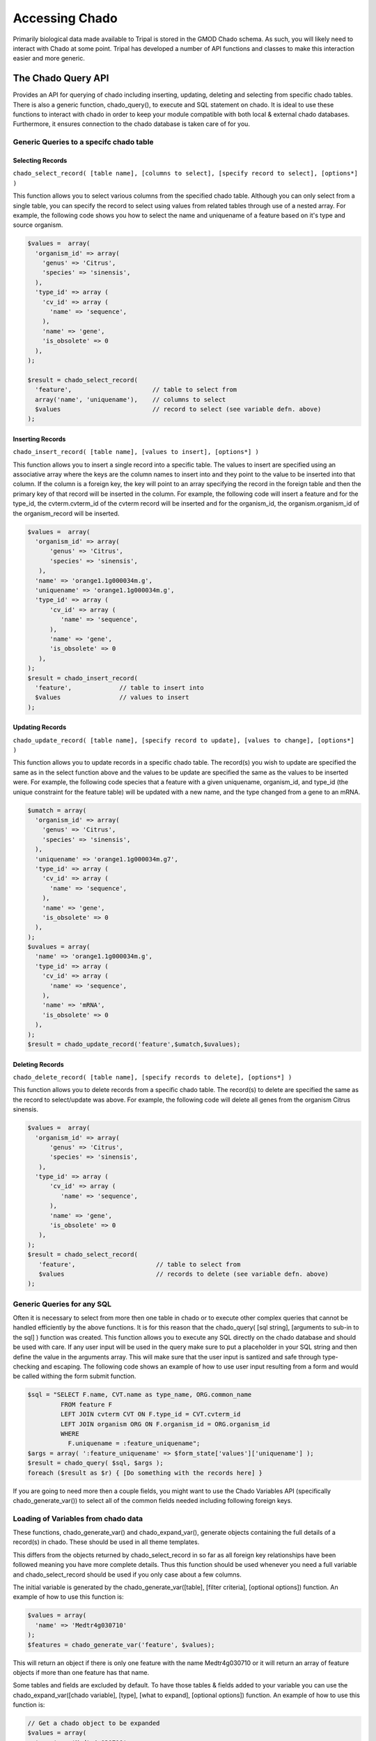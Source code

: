 Accessing Chado 
================

Primarily biological data made available to Tripal is stored in the GMOD Chado
schema. As such, you will likely need to interact with Chado at some point.
Tripal has developed a number of API functions and classes to make this
interaction easier and more generic.

The Chado Query API 
--------------------

Provides an API for querying of chado including inserting, updating, deleting and selecting from specific chado tables. There is also a generic function, chado_query(), to execute and SQL statement on chado. It is ideal to use these functions to interact with chado in order to keep your module compatible with both local & external chado databases. Furthermore, it ensures connection to the chado database is taken care of for you.

Generic Queries to a specifc chado table
^^^^^^^^^^^^^^^^^^^^^^^^^^^^^^^^^^^^^^^^^

Selecting Records
""""""""""""""""""

``chado_select_record( [table name], [columns to select], [specify record to select], [options*] )``

This function allows you to select various columns from the specified chado table. Although you can only select from a single table, you can specify the record to select using values from related tables through use of a nested array. For example, the following code shows you how to select the name and uniquename of a feature based on it's type and source organism.

.. code-block:: php
  
  $values =  array(
    'organism_id' => array(
      'genus' => 'Citrus',
      'species' => 'sinensis',
    ),
    'type_id' => array (
      'cv_id' => array (
        'name' => 'sequence',
      ),
      'name' => 'gene',
      'is_obsolete' => 0
    ),
  );

  $result = chado_select_record(
    'feature',                      // table to select from
    array('name', 'uniquename'),    // columns to select
    $values                         // record to select (see variable defn. above)
  );

Inserting Records
""""""""""""""""""

``chado_insert_record( [table name], [values to insert], [options*] )`` 

This function allows you to insert a single record into a specific table. The values to insert are specified using an associative array where the keys are the column names to insert into and they point to the value to be inserted into that column. If the column is a foreign key, the key will point to an array specifying the record in the foreign table and then the primary key of that record will be inserted in the column. For example, the following code will insert a feature and for the type_id, the cvterm.cvterm_id of the cvterm record will be inserted and for the organism_id, the organism.organism_id of the organism_record will be inserted.

.. code-block:: php

  $values =  array(
    'organism_id' => array(
        'genus' => 'Citrus',
        'species' => 'sinensis',
     ),
    'name' => 'orange1.1g000034m.g',
    'uniquename' => 'orange1.1g000034m.g',
    'type_id' => array (
        'cv_id' => array (
           'name' => 'sequence',
        ),
        'name' => 'gene',
        'is_obsolete' => 0
     ),
  );
  $result = chado_insert_record(
    'feature',             // table to insert into
    $values                // values to insert
  );

Updating Records
""""""""""""""""""

``chado_update_record( [table name], [specify record to update], [values to change], [options*] )``
 
This function allows you to update records in a specific chado table. The record(s) you wish to update are specified the same as in the select function above and the values to be update are specified the same as the values to be inserted were. For example, the following code species that a feature with a given uniquename, organism_id, and type_id (the unique constraint for the feature table) will be updated with a new name, and the type changed from a gene to an mRNA.

.. code-block:: php

  $umatch = array(
    'organism_id' => array(
      'genus' => 'Citrus',
      'species' => 'sinensis',
    ),
    'uniquename' => 'orange1.1g000034m.g7',
    'type_id' => array (
      'cv_id' => array (
        'name' => 'sequence',
      ),
      'name' => 'gene',
      'is_obsolete' => 0
    ),
  );
  $uvalues = array(
    'name' => 'orange1.1g000034m.g',
    'type_id' => array (
      'cv_id' => array (
        'name' => 'sequence',
      ),
      'name' => 'mRNA',
      'is_obsolete' => 0
    ),
  );
  $result = chado_update_record('feature',$umatch,$uvalues);

Deleting Records
"""""""""""""""""

``chado_delete_record( [table name], [specify records to delete], [options*] )`` 

This function allows you to delete records from a specific chado table. The record(s) to delete are specified the same as the record to select/update was above. For example, the following code will delete all genes from the organism Citrus sinensis.

.. code-block:: php

  $values =  array(
    'organism_id' => array(
        'genus' => 'Citrus',
        'species' => 'sinensis',
     ),
    'type_id' => array (
        'cv_id' => array (
           'name' => 'sequence',
        ),
        'name' => 'gene',
        'is_obsolete' => 0
     ),
  );
  $result = chado_select_record(
     'feature',                      // table to select from
     $values                         // records to delete (see variable defn. above)
  );

Generic Queries for any SQL
^^^^^^^^^^^^^^^^^^^^^^^^^^^^^

Often it is necessary to select from more then one table in chado or to execute other complex queries that cannot be handled efficiently by the above functions. It is for this reason that the chado_query( [sql string], [arguments to sub-in to the sql] ) function was created. This function allows you to execute any SQL directly on the chado database and should be used with care. If any user input will be used in the query make sure to put a placeholder in your SQL string and then define the value in the arguments array. This will make sure that the user input is santized and safe through type-checking and escaping. The following code shows an example of how to use user input resulting from a form and would be called withing the form submit function.

.. code-block:: php

  $sql = "SELECT F.name, CVT.name as type_name, ORG.common_name
           FROM feature F
           LEFT JOIN cvterm CVT ON F.type_id = CVT.cvterm_id
           LEFT JOIN organism ORG ON F.organism_id = ORG.organism_id
           WHERE
             F.uniquename = :feature_uniquename";
  $args = array( ':feature_uniquename' => $form_state['values']['uniquename'] );
  $result = chado_query( $sql, $args );
  foreach ($result as $r) { [Do something with the records here] }

If you are going to need more then a couple fields, you might want to use the Chado Variables API (specifically chado_generate_var()) to select all of the common fields needed including following foreign keys.

Loading of Variables from chado data
^^^^^^^^^^^^^^^^^^^^^^^^^^^^^^^^^^^^^^

These functions, chado_generate_var() and chado_expand_var(), generate objects containing the full details of a record(s) in chado. These should be used in all theme templates.

This differs from the objects returned by chado_select_record in so far as all foreign key relationships have been followed meaning you have more complete details. Thus this function should be used whenever you need a full variable and chado_select_record should be used if you only case about a few columns.

The initial variable is generated by the chado_generate_var([table], [filter criteria], [optional options]) function. An example of how to use this function is:

.. code-block:: php

  $values = array(
    'name' => 'Medtr4g030710'
  );
  $features = chado_generate_var('feature', $values);

This will return an object if there is only one feature with the name Medtr4g030710 or it will return an array of feature objects if more than one feature has that name.

Some tables and fields are excluded by default. To have those tables & fields added to your variable you can use the chado_expand_var([chado variable], [type], [what to expand], [optional options]) function. An example of how to use this function is:

.. code-block:: php

  // Get a chado object to be expanded
  $values = array(
    'name' => 'Medtr4g030710'
  );

  $features = chado_generate_var('feature', $values);
  
  // Expand the organism node
  $feature = chado_expand_var($feature, 'node', 'organism');
  
  // Expand the feature.residues field
  $feature = chado_expand_var($feature, 'field', 'feature.residues');
  
  // Expand the feature properties (featureprop table)
  $feature = chado_expand_var($feature, 'table', 'featureprop');


The Chado Schema API 
--------------------

The Chado Schema API provides an application programming interface (API) for describing Chado tables, accessing these descriptions and checking for compliancy of your current database to the chado schema. This API consists of the ChadoSchema class which provides methods for interacting with the Chado Schema API and a collection of supporting functions, one for each table in Chado, which describe each version of the Chado schema. Each function simply returns a Drupal style array that defines the table.

Ensuring columns Tables & Columns exist
^^^^^^^^^^^^^^^^^^^^^^^^^^^^^^^^^^^^^^^^

Generally you can assume the tables and columns in the Chado schema have been unaltered. That said, there are still cases where you might want to check that specific tables and columns exist. For example, when using a custom table, it is best practice to ensure it is there before querying as it can be removed through the administrative interface.

To check the existence of a specific table and column, you can use the following:

.. code-block:: php

  $chado_schema = new \ChadoSchema();
  
  // Check that the organism_feature_count custom table exists.
  $table_name = 'organism_feature_count';
  $table_exists = $chado_schema->checkTableExists($table_name);
  
  if ($table_exists) {
  
    // Check that the organism_feature_count.feature_id column exists.
    $column_name = 'feature_id';
    $column_exists = $chado_schema->checkColumnExists($table_name, $column_name);

    if ($column_exists) {
    
      [ do your query, etc. here ]
    
    } else { [warn the admin using tripal_repot_error()] }
  } else { [warn the admin using tripal_repot_error()] }

Checking the Schema Version
^^^^^^^^^^^^^^^^^^^^^^^^^^^^^

If you are using chado tables specific to a given version of Chado, it is best practice to check the chado version of the current site before querying those tables. You can use the following query to do this:

.. code-block:: php

  $chado_schema = new \ChadoSchema();
  $version = $chado_schema-getVersion();
  if ($version == '1.3') {
    [do your chado v1.3 specific querying here]
  } else { [warn the admin using tripal_report_error() ] }


Retrieving a list of tables
^^^^^^^^^^^^^^^^^^^^^^^^^^^^

To retrieve a list of Chado tables, you can use the following:

.. code-block:: php

  $chado_schema = new \ChadoSchema();
  
  // All Chado Tables including custom tables
  $all_tables = $chado_schema->getTableNames(TRUE);
  
  // All Chado Tables without custom tables
  $all_tables = $chado_schema->getTableNames();
  
  // Chado tables designated as Base Tables by Tripal.
  $base_tables = $chado_schema->getBaseTables();


Ensuring your Chado instance is compliant
^^^^^^^^^^^^^^^^^^^^^^^^^^^^^^^^^^^^^^^^^^

Checking compliancy of your Chado instance with the released Chado Schema is a great way to **confirm an upgrade has gone flawlessly**. Additionally, while it is not recommended, sometimes customizations to the Chado schema may be necessary. In these cases, you should **ensure backwards compatibility** through compliance checking to confirm Tripal will work as expected.

Chado compliancy testing is provided with Tripal's automated PHPUnit testing. As such, to test compliancy of your specific Chado instance, you first need to install Composer. Luckily this can be as easy as:

.. code-block:: php

  php -r "copy('https://getcomposer.org/installer', 'composer-setup.php');"
  php -r "if (hash_file('SHA384', 'composer-setup.php') === '544e09ee996cdf60ece3804abc52599c22b1f40f4323403c44d44fdfdd586475ca9813a858088ffbc1f233e9b180f061') { echo 'Installer verified'; } else { echo 'Installer corrupt'; unlink('composer-setup.php'); } echo PHP_EOL;"
  php composer-setup.php
  php -r "unlink('composer-setup.php');"

Once you have Composer, you need to install PHPUnit. This is installed locally within your Tripal repository. The following bash snippet shows you how to both install composer locally and run compliance checking.

.. code-block:: php

  cd [DRUPAL_ROOT]/sites/all/modules/tripal
  composer up
  
  # Now run compliance checking
  ./vendor/bin/phpunit --group chado-compliance

Schema Definition
^^^^^^^^^^^^^^^^^^

To retrieve the schema definiton for a specific table, you can execute the following:

.. code-block:: php

  $table_name = 'feature';
  $chado_schema = new \ChadoSchema();
  $table_schema = $chado_schema->getTableSchema($table_name);
    
The resulting ``$table_schema`` variable contains a drupal-style array describing the schema definition of the table specified by ``$table_name``. This is a great tool when trying to develop generic queries, since you can extract information about an unknown table and use it to build a query for that table. For more information on the format of this array, see `the Drupal Schema API documentation <https://api.drupal.org/api/drupal/includes%21database%21schema.inc/group/schemaapi/7.x>`_.